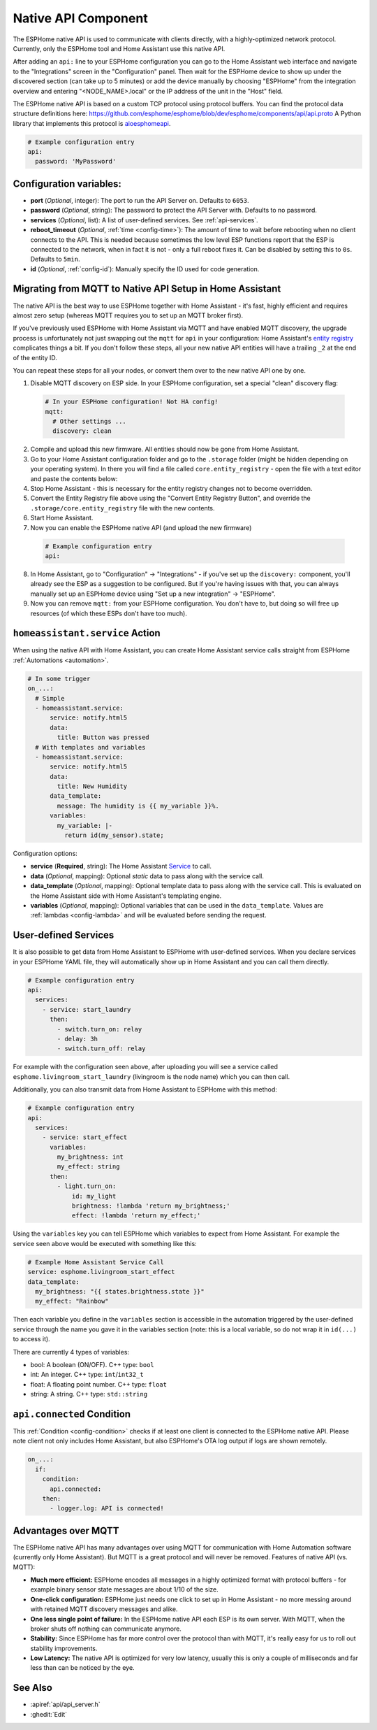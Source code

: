 Native API Component
====================

.. seo::
    :description: Instructions for setting up the native ESPHome API for communication with Home Assistant.
    :image: server-network.png
    :keywords: Native API, ESPHome, Home Assistant

The ESPHome native API is used to communicate with clients directly, with a highly-optimized
network protocol. Currently, only the ESPHome tool and Home Assistant use this native API.

After adding an ``api:`` line to your ESPHome configuration you can go to the Home Assistant
web interface and navigate to the "Integrations" screen in the "Configuration" panel. Then wait
for the ESPHome device to show up under the discovered section (can take up to 5 minutes) or add
the device manually by choosing "ESPHome" from the integration overview and entering
"<NODE_NAME>.local" or the IP address of the unit in the "Host" field.

The ESPHome native API is based on a custom TCP protocol using protocol buffers. You can find
the protocol data structure definitions here: https://github.com/esphome/esphome/blob/dev/esphome/components/api/api.proto
A Python library that implements this protocol is `aioesphomeapi <https://github.com/esphome/aioesphomeapi>`__.

.. code-block:: yaml

    # Example configuration entry
    api:
      password: 'MyPassword'

Configuration variables:
------------------------

- **port** (*Optional*, integer): The port to run the API Server on. Defaults to ``6053``.
- **password** (*Optional*, string): The password to protect the API Server with. Defaults to no password.
- **services** (*Optional*, list): A list of user-defined services. See :ref:`api-services`.
- **reboot_timeout** (*Optional*, :ref:`time <config-time>`): The amount of time to wait before rebooting when no
  client connects to the API. This is needed because sometimes the low level ESP functions report that
  the ESP is connected to the network, when in fact it is not - only a full reboot fixes it.
  Can be disabled by setting this to ``0s``. Defaults to ``5min``.
- **id** (*Optional*, :ref:`config-id`): Manually specify the ID used for code generation.

.. _api-mqtt_to_native:

Migrating from MQTT to Native API Setup in Home Assistant
---------------------------------------------------------

The native API is the best way to use ESPHome together with Home Assistant - it's fast,
highly efficient and requires almost zero setup (whereas MQTT requires you to set up an MQTT broker first).

If you've previously used ESPHome with Home Assistant via MQTT and have enabled MQTT discovery,
the upgrade process is unfortunately not just swapping out the ``mqtt`` for ``api`` in your configuration:
Home Assistant's `entity registry <https://developers.home-assistant.io/docs/en/entity_registry_index.html>`__ complicates
things a bit. If you don't follow these steps, all your new native API entities will have a trailing
``_2`` at the end of the entity ID.

You can repeat these steps for all your nodes, or convert them over to the new native API one by one.

1. Disable MQTT discovery on ESP side. In your ESPHome configuration, set a special "clean" discovery flag:

  .. code-block:: yaml

      # In your ESPHome configuration! Not HA config!
      mqtt:
        # Other settings ...
        discovery: clean

2. Compile and upload this new firmware. All entities should now be gone from Home Assistant.

3. Go to your Home Assistant configuration folder and go to the ``.storage`` folder (might be hidden
   depending on your operating system). In there you will find a file called ``core.entity_registry`` - open
   the file with a text editor and paste the contents below:


   .. raw:: html

       <textarea rows="10" cols="50" id="entity-reg-converter"></textarea>
       <button type="button" id="entity-reg-button">Convert Entity Registry</button>
       <script>
         var elem = document.getElementById("entity-reg-converter");
         elem.addEventListener("click", function() {
           elem.focus();
           elem.select();
         });
         document.getElementById("entity-reg-button").addEventListener("click", function() {
           try {
             data = JSON.parse(elem.value);
           } catch(e) {
             alert(e);
           }
           var entities = data.data.entities;
           var newEntities = [];
           for (var i = 0; i < entities.length; i++) {
             var entity = entities[i];
             if (entity.platform != "mqtt") {
               newEntities.push(entity);
             }
           }
           data.data.entities = newEntities;
           elem.value = JSON.stringify(data, null, 4);
         });
       </script>

4. Stop Home Assistant - this is necessary for the entity registry changes not to become overridden.

5. Convert the Entity Registry file above using the "Convert Entity Registry Button", and
   override the ``.storage/core.entity_registry`` file with the new contents.

6. Start Home Assistant.

7. Now you can enable the ESPHome native API (and upload the new firmware)

  .. code-block:: yaml

      # Example configuration entry
      api:

8. In Home Assistant, go to "Configuration" -> "Integrations" - if you've set up the ``discovery:`` component,
   you'll already see the ESP as a suggestion to be configured. But if you're having issues with that, you can
   always manually set up an ESPHome device using "Set up a new integration" -> "ESPHome".

9. Now you can remove ``mqtt:`` from your ESPHome configuration. You don't have to, but doing so will
   free up resources (of which these ESPs don't have too much).

.. _api-homeassistant_service_action:

``homeassistant.service`` Action
--------------------------------

When using the native API with Home Assistant, you can create Home Assistant service
calls straight from ESPHome :ref:`Automations <automation>`.

.. code-block:: yaml

    # In some trigger
    on_...:
      # Simple
      - homeassistant.service:
          service: notify.html5
          data:
            title: Button was pressed
      # With templates and variables
      - homeassistant.service:
          service: notify.html5
          data:
            title: New Humidity
          data_template:
            message: The humidity is {{ my_variable }}%.
          variables:
            my_variable: |-
              return id(my_sensor).state;

Configuration options:

- **service** (**Required**, string): The Home Assistant `Service <https://www.home-assistant.io/docs/scripts/service-calls/>`__
  to call.
- **data** (*Optional*, mapping): Optional *static* data to pass along with the service call.
- **data_template** (*Optional*, mapping): Optional template data to pass along with the service call.
  This is evaluated on the Home Assistant side with Home Assistant's templating engine.
- **variables** (*Optional*, mapping): Optional variables that can be used in the ``data_template``.
  Values are :ref:`lambdas <config-lambda>` and will be evaluated before sending the request.

.. _api-services:

User-defined Services
---------------------

It is also possible to get data from Home Assistant to ESPHome with user-defined services.
When you declare services in your ESPHome YAML file, they will automatically show up in
Home Assistant and you can call them directly.

.. code-block:: yaml

    # Example configuration entry
    api:
      services:
        - service: start_laundry
          then:
            - switch.turn_on: relay
            - delay: 3h
            - switch.turn_off: relay

For example with the configuration seen above, after uploading you will see a service
called ``esphome.livingroom_start_laundry`` (livingroom is the node name) which you can
then call.

Additionally, you can also transmit data from Home Assistant to ESPHome with this method:

.. code-block:: yaml

    # Example configuration entry
    api:
      services:
        - service: start_effect
          variables:
            my_brightness: int
            my_effect: string
          then:
            - light.turn_on:
                id: my_light
                brightness: !lambda 'return my_brightness;'
                effect: !lambda 'return my_effect;'

Using the ``variables`` key you can tell ESPHome which variables to expect from Home Assistant.
For example the service seen above would be executed with something like this:

.. code-block:: yaml

    # Example Home Assistant Service Call
    service: esphome.livingroom_start_effect
    data_template:
      my_brightness: "{{ states.brightness.state }}"
      my_effect: "Rainbow"

Then each variable you define in the ``variables`` section is accessible in the automation
triggered by the user-defined service through the name you gave it in the variables section
(note: this is a local variable, so do not wrap it in ``id(...)`` to access it).

There are currently 4 types of variables:

- bool: A boolean (ON/OFF). C++ type: ``bool``
- int: An integer. C++ type: ``int``/``int32_t``
- float: A floating point number. C++ type: ``float``
- string: A string. C++ type: ``std::string``

.. _api-connected_condition:

``api.connected`` Condition
---------------------------

This :ref:`Condition <config-condition>` checks if at least one client is connected to the ESPHome
native API. Please note client not only includes Home Assistant, but also ESPHome's OTA log output
if logs are shown remotely.

.. code-block:: yaml

    on_...:
      if:
        condition:
          api.connected:
        then:
          - logger.log: API is connected!


Advantages over MQTT
--------------------

The ESPHome native API has many advantages over using MQTT for communication with Home
Automation software (currently only Home Assistant). But MQTT is a great protocol and will
never be removed. Features of native API (vs. MQTT):

- **Much more efficient:** ESPHome encodes all messages in a highly optimized format with
  protocol buffers - for example binary sensor state messages are about 1/10 of the size.
- **One-click configuration:** ESPHome just needs one click to set up in Home Assistant -
  no more messing around with retained MQTT discovery messages and alike.
- **One less single point of failure:** In the ESPHome native API each ESP is its own server.
  With MQTT, when the broker shuts off nothing can communicate anymore.
- **Stability:** Since ESPHome has far more control over the protocol than with MQTT,
  it's really easy for us to roll out stability improvements.
- **Low Latency:** The native API is optimized for very low latency, usually this is only
  a couple of milliseconds and far less than can be noticed by the eye.

See Also
--------

- :apiref:`api/api_server.h`
- :ghedit:`Edit`
